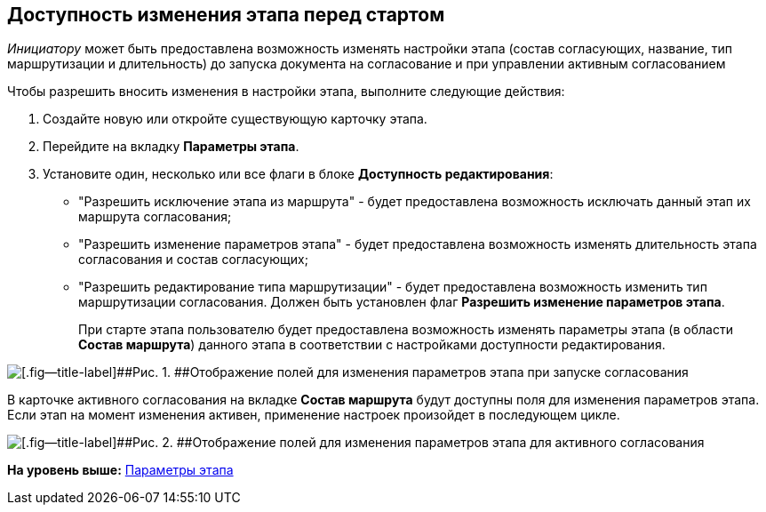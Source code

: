[[ariaid-title1]]
== Доступность изменения этапа перед стартом

[.dfn .term]_Инициатору_ может быть предоставлена возможность изменять настройки этапа (состав согласующих, название, тип маршрутизации и длительность) до запуска документа на согласование и при управлении активным согласованием

Чтобы разрешить вносить изменения в настройки этапа, выполните следующие действия:

[[task_kgx_wnk_4n__steps_jxx_j4k_4n]]
. [.ph .cmd]#Создайте новую или откройте существующую карточку этапа.#
. [.ph .cmd]#Перейдите на вкладку [.keyword]*Параметры этапа*.#
. [.ph .cmd]#Установите один, несколько или все флаги в блоке [.keyword .wintitle]*Доступность редактирования*:#
* "Разрешить исключение этапа из маршрута" - будет предоставлена возможность исключать данный этап их маршрута согласования;
* "Разрешить изменение параметров этапа" - будет предоставлена возможность изменять длительность этапа согласования и состав согласующих;
* "Разрешить редактирование типа маршрутизации" - будет предоставлена возможность изменить тип маршрутизации согласования. Должен быть установлен флаг [.ph .uicontrol]*Разрешить изменение параметров этапа*.
+
При старте этапа пользователю будет предоставлена возможность изменять параметры этапа (в области [.keyword .wintitle]*Состав маршрута*) данного этапа в соответствии с настройками доступности редактирования.

image::img/ACard_change_stage_before_start.png[[.fig--title-label]##Рис. 1. ##Отображение полей для изменения параметров этапа при запуске согласования]

В карточке активного согласования на вкладке [.keyword .wintitle]*Состав маршрута* будут доступны поля для изменения параметров этапа. Если этап на момент изменения активен, применение настроек произойдет в последующем цикле.

image::img/ACard_change_stage_active.png[[.fig--title-label]##Рис. 2. ##Отображение полей для изменения параметров этапа для активного согласования]

*На уровень выше:* xref:../pages/StageParams.adoc[Параметры этапа]

